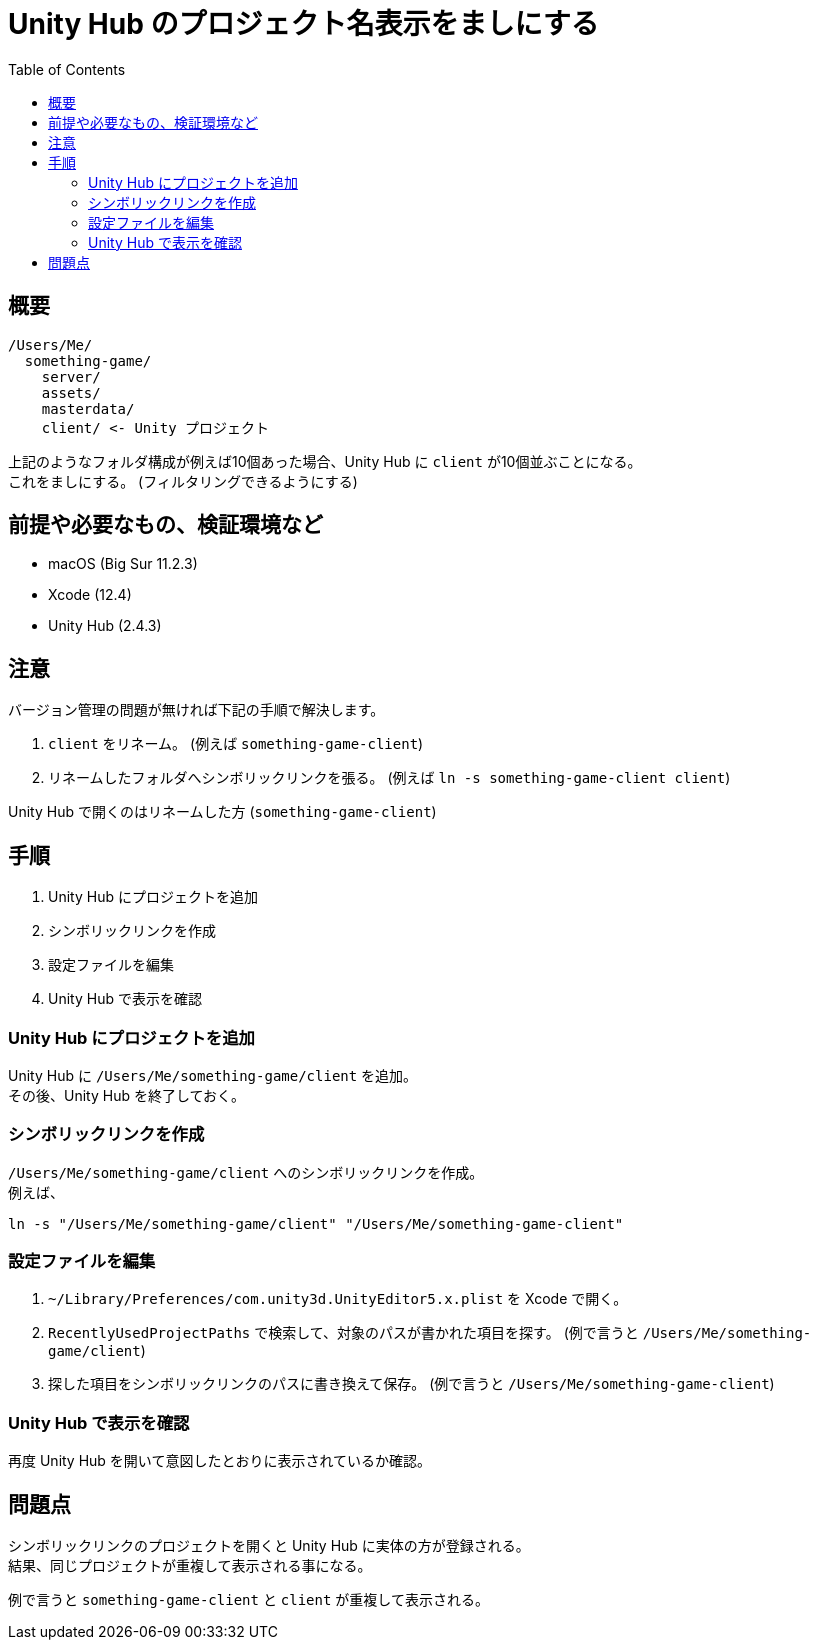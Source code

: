 = Unity Hub のプロジェクト名表示をましにする
:toc:

== 概要

----
/Users/Me/
  something-game/
    server/
    assets/
    masterdata/
    client/ <- Unity プロジェクト
----

上記のようなフォルダ構成が例えば10個あった場合、Unity Hub に `client` が10個並ぶことになる。 +
これをましにする。 (フィルタリングできるようにする)

== 前提や必要なもの、検証環境など

* macOS (Big Sur 11.2.3)
* Xcode (12.4)
* Unity Hub (2.4.3)

== 注意

バージョン管理の問題が無ければ下記の手順で解決します。

. `client` をリネーム。 (例えば ``something-game-client``)
. リネームしたフォルダへシンボリックリンクを張る。 (例えば ``ln -s something-game-client client``)

Unity Hub で開くのはリネームした方 (``something-game-client``)

== 手順

. Unity Hub にプロジェクトを追加
. シンボリックリンクを作成
. 設定ファイルを編集
. Unity Hub で表示を確認

=== Unity Hub にプロジェクトを追加

Unity Hub に `/Users/Me/something-game/client` を追加。 +
その後、Unity Hub を終了しておく。

=== シンボリックリンクを作成

`/Users/Me/something-game/client` へのシンボリックリンクを作成。 +
例えば、

[source, sh]
----
ln -s "/Users/Me/something-game/client" "/Users/Me/something-game-client"
----

=== 設定ファイルを編集

. `~/Library/Preferences/com.unity3d.UnityEditor5.x.plist` を Xcode で開く。
. `RecentlyUsedProjectPaths` で検索して、対象のパスが書かれた項目を探す。 (例で言うと ``/Users/Me/something-game/client``)
. 探した項目をシンボリックリンクのパスに書き換えて保存。 (例で言うと ``/Users/Me/something-game-client``)

=== Unity Hub で表示を確認

再度 Unity Hub を開いて意図したとおりに表示されているか確認。

== 問題点

シンボリックリンクのプロジェクトを開くと Unity Hub に実体の方が登録される。 +
結果、同じプロジェクトが重複して表示される事になる。

例で言うと `something-game-client` と `client` が重複して表示される。
